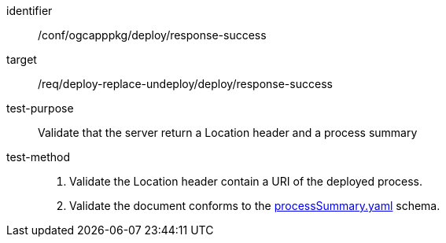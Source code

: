 [[ats_ogcapppkg_deploy_response-success]]

[abstract_test]
====
[%metadata]
identifier:: /conf/ogcapppkg/deploy/response-success
target:: /req/deploy-replace-undeploy/deploy/response-success
test-purpose:: Validate that the server return a Location header and a process summary
test-method::
+
--
1. Validate the Location header contain a URI of the deployed process.

2. Validate the document conforms to the https://schemas.opengis.net/ogcapi/processes/part1/1.0/openapi/schemas/processSummary.yaml[processSummary.yaml] schema.
--
====

